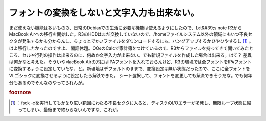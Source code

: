 ﻿フォントの変換をしないと文字入力も出来ない。
############################################


まだ使えない機能は多いものの、日常のDebianでの生活に必要な機能は使えるようにしたので、Let&#39;s note R3からMacBook Airへの移行を開始した。R3のHDDはまだ交換していないので、/homeファイルシステム以外の領域にもいつ不良セクタが発生するかも分からんし、ちょっとでかいファイルをダウンロードするにも、ハングアップするかひやひやするし [#]_ 。はよ移行したかったのですよ。
閑話休題。OOoのCalcで家計簿をつけているので、R3からファイルを持ってきて開いてみたところ、セルや行列の操作は出来るのに、何故か文字入力が出来ない。でも新規ファイルを作成した場合は出来る。はて？
差異は何かなと考えた。そういやMacBook Airの方にはIPAフォントを入れておらんけど、R3の環境では全フォントをIPAフォントに変換するように設定していたな、と。新環境はデフォルトのままで、変換設定は無い状態だったので、ここに全フォントをVLゴシックに変換させるように設定したら解決できた。
シート選択して、フォントを変更しても解決できそうだな。でも何年分もあるのでそんなのやってられんが。


.. rubric:: footnote

.. [#] ：fsck -cを実行してもかなり広い範囲にわたる不良セクタに入ると、ディスクのI/Oエラーが多発し、無限ループ状態に陥ってしまい、最後まで終わらないんですな、これが。



.. author:: mkouhei
.. categories:: Debian, 生活, 
.. tags::


